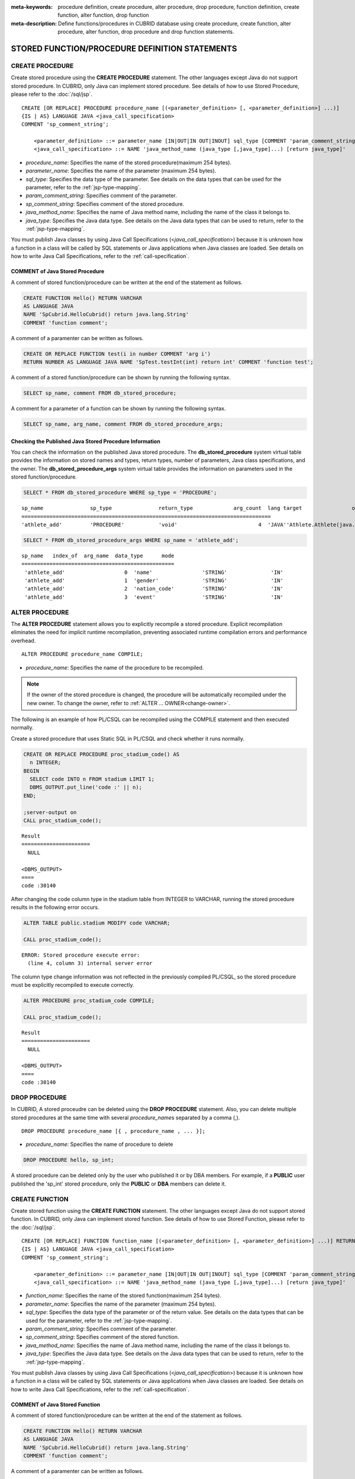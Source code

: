 
:meta-keywords: procedure definition, create procedure, alter procedure, drop procedure, function definition, create function, alter function, drop function
:meta-description: Define functions/procedures in CUBRID database using create procedure, create function, alter procedure, alter function, drop procedure and drop function statements.


************************************************
STORED FUNCTION/PROCEDURE DEFINITION STATEMENTS
************************************************

.. _create-procedure:

CREATE PROCEDURE
=================

Create stored procedure using the **CREATE PROCEDURE** statement.
The other languages except Java do not support stored procedure. 
In CUBRID, only Java can implement stored procedure.
See details of how to use Stored Procedure, please refer to the :doc:`/sql/jsp`.

::

    CREATE [OR REPLACE] PROCEDURE procedure_name [(<parameter_definition> [, <parameter_definition>] ...)]
    {IS | AS} LANGUAGE JAVA <java_call_specification>
    COMMENT 'sp_comment_string';
    
        <parameter_definition> ::= parameter_name [IN|OUT|IN OUT|INOUT] sql_type [COMMENT 'param_comment_string']
        <java_call_specification> ::= NAME 'java_method_name (java_type [,java_type]...) [return java_type]'

*   *procedure_name*: Specifies the name of the stored procedure(maximum 254 bytes).
*   *parameter_name*: Specifies the name of the parameter (maximum 254 bytes).
*   *sql_type*: Specifies the data type of the parameter. See details on the data types that can be used for the parameter, refer to the :ref:`jsp-type-mapping`.
*   *param_comment_string*: Specifies comment of the parameter.
*   *sp_comment_string*: Specifies comment of the stored procedure.
*   *java_method_name*: Specifies the name of Java method name, including the name of the class it belongs to.
*   *java_type*: Specifies the Java data type. See details on the Java data types that can be used to return, refer to the :ref:`jsp-type-mapping`.

You must publish Java classes by using Java Call Specifications (<*java_call_specification*>) because it is unknown how a function in a class will be called by SQL statements or Java applications when Java classes are loaded.
See details on how to write Java Call Specifications, refer to the :ref:`call-specification`.

COMMENT of Java Stored Procedure
-----------------------------------

A comment of stored function/procedure can be written at the end of the statement as follows.

.. code-block:: sql


    CREATE FUNCTION Hello() RETURN VARCHAR
    AS LANGUAGE JAVA
    NAME 'SpCubrid.HelloCubrid() return java.lang.String'
    COMMENT 'function comment';

A comment of a paramenter can be written as follows.

.. code-block:: sql

    CREATE OR REPLACE FUNCTION test(i in number COMMENT 'arg i') 
    RETURN NUMBER AS LANGUAGE JAVA NAME 'SpTest.testInt(int) return int' COMMENT 'function test';

A comment of a stored function/procedure can be shown by running the following syntax.

.. code-block:: sql

    SELECT sp_name, comment FROM db_stored_procedure; 

A comment for a parameter of a function can be shown by running the following syntax.

.. code-block:: sql
          
    SELECT sp_name, arg_name, comment FROM db_stored_procedure_args;


Checking the Published Java Stored Procedure Information
-------------------------------------------------------------------

You can check the information on the published Java stored procedure.
The **db_stored_procedure** system virtual table provides the information on stored names and types, return types, number of parameters, Java class specifications, and the owner.
The **db_stored_procedure_args** system virtual table provides the information on parameters used in the stored function/procedure.

.. code-block:: sql

    SELECT * FROM db_stored_procedure WHERE sp_type = 'PROCEDURE';
    
::
    
    sp_name               sp_type               return_type             arg_count  lang target                owner
    ================================================================================
    'athlete_add'         'PROCEDURE'           'void'                          4  'JAVA''Athlete.Athlete(java.lang.String, java.lang.String, java.lang.String, java.lang.String)'  'DBA'

.. code-block:: sql
    
    SELECT * FROM db_stored_procedure_args WHERE sp_name = 'athlete_add';
    
::
    
    sp_name   index_of  arg_name  data_type      mode
    =================================================
     'athlete_add'                   0  'name'                'STRING'              'IN'
     'athlete_add'                   1  'gender'              'STRING'              'IN'
     'athlete_add'                   2  'nation_code'         'STRING'              'IN'
     'athlete_add'                   3  'event'               'STRING'              'IN'


ALTER PROCEDURE
==============

The **ALTER PROCEDURE** statement allows you to explicitly recompile a stored procedure.
Explicit recompilation eliminates the need for implicit runtime recompilation, preventing associated runtime compilation errors and performance overhead.

::

    ALTER PROCEDURE procedure_name COMPILE;

*   *procedure_name*: Specifies the name of the procedure to be recompiled.

.. note::

    If the owner of the stored procedure is changed, the procedure will be automatically recompiled under the new owner.
    To change the owner, refer to :ref:`ALTER … OWNER<change-owner>`\.

The following is an example of how PL/CSQL can be recompiled using the COMPILE statement and then executed normally. 

Create a stored procedure that uses Static SQL in PL/CSQL and check whether it runs normally.

.. code-block:: sql

    CREATE OR REPLACE PROCEDURE proc_stadium_code() AS
      n INTEGER;
    BEGIN
      SELECT code INTO n FROM stadium LIMIT 1;
      DBMS_OUTPUT.put_line('code :' || n);
    END;
    
    ;server-output on
    CALL proc_stadium_code();
::
    
    Result              
    ======================
      NULL                

    <DBMS_OUTPUT>
    ====
    code :30140

After changing the code column type in the stadium table from INTEGER to VARCHAR, running the stored procedure results in the following error occurs.

.. code-block:: sql

    ALTER TABLE public.stadium MODIFY code VARCHAR;

    CALL proc_stadium_code();

::

    ERROR: Stored procedure execute error: 
      (line 4, column 3) internal server error

The column type change information was not reflected in the previously compiled PL/CSQL, so the stored procedure must be explicitly recompiled to execute correctly.

.. code-block:: sql

    ALTER PROCEDURE proc_stadium_code COMPILE;

    CALL proc_stadium_code();

::

    Result              
    ======================
      NULL                

    <DBMS_OUTPUT>
    ====
    code :30140


DROP PROCEDURE
==============

In CUBRID, A stored proceudre can be deleted using the **DROP PROCEDURE** statement.
Also, you can delete multiple stored procedures at the same time with several *procedure_name*\s separated by a comma (,).

::

    DROP PROCEDURE procedure_name [{ , procedure_name , ... }];

*   *procedure_name*: Specifies the name of procedure to delete

.. code-block:: sql

    DROP PROCEDURE hello, sp_int;

A stored procedure can be deleted only by the user who published it or by DBA members. 
For example, if a **PUBLIC** user published the 'sp_int' stored procedure, only the **PUBLIC** or **DBA** members can delete it.

.. _create-function:

CREATE FUNCTION
=================

Create stored function using the **CREATE FUNCTION** statement.
The other languages except Java do not support stored function. 
In CUBRID, only Java can implement stored function.
See details of how to use Stored Function, please refer to the :doc:`/sql/jsp`.

::

    CREATE [OR REPLACE] FUNCTION function_name [(<parameter_definition> [, <parameter_definition>] ...)] RETURN sql_type
    {IS | AS} LANGUAGE JAVA <java_call_specification>
    COMMENT 'sp_comment_string';
    
        <parameter_definition> ::= parameter_name [IN|OUT|IN OUT|INOUT] sql_type [COMMENT 'param_comment_string']
        <java_call_specification> ::= NAME 'java_method_name (java_type [,java_type]...) [return java_type]'

*   *function_name*: Specifies the name of the stored function(maximum 254 bytes).
*   *parameter_name*: Specifies the name of the parameter (maximum 254 bytes).
*   *sql_type*: Specifies the data type of the parameter or of the return value. See details on the data types that can be used for the parameter, refer to the :ref:`jsp-type-mapping`.
*   *param_comment_string*: Specifies comment of the parameter.
*   *sp_comment_string*: Specifies comment of the stored function.
*   *java_method_name*: Specifies the name of Java method name, including the name of the class it belongs to.
*   *java_type*: Specifies the Java data type. See details on the Java data types that can be used to return, refer to the :ref:`jsp-type-mapping`.

You must publish Java classes by using Java Call Specifications (<*java_call_specification*>) because it is unknown how a function in a class will be called by SQL statements or Java applications when Java classes are loaded.
See details on how to write Java Call Specifications, refer to the :ref:`call-specification`.

COMMENT of Java Stored Function
----------------------------------

A comment of stored function/procedure can be written at the end of the statement as follows.

.. code-block:: sql

    CREATE FUNCTION Hello() RETURN VARCHAR
    AS LANGUAGE JAVA
    NAME 'SpCubrid.HelloCubrid() return java.lang.String'
    COMMENT 'function comment';

A comment of a paramenter can be written as follows.

.. code-block:: sql

    CREATE OR REPLACE FUNCTION test(i in number COMMENT 'arg i') 
    RETURN NUMBER AS LANGUAGE JAVA NAME 'SpTest.testInt(int) return int' COMMENT 'function test';

A comment of a stored function/procedure can be shown by running the following syntax.

.. code-block:: sql

    SELECT sp_name, comment FROM db_stored_procedure; 

A comment for a parameter of a function can be shown by running the following syntax.

.. code-block:: sql
          
    SELECT sp_name, arg_name, comment FROM db_stored_procedure_args;

Checking the Published Java Stored Function Information
---------------------------------------------------------

You can check the information on the published Java stored function.
The **db_stored_procedure** system virtual table provides the information on stored names and types, return types, number of parameters, Java class specifications, and the owner.
The **db_stored_procedure_args** system virtual table provides the information on parameters used in the stored function/procedure.

.. code-block:: sql

    SELECT * FROM db_stored_procedure WHERE sp_type = 'FUNCTION';
    
::
    
    sp_name               sp_type               return_type             arg_count  lang target                owner
    ================================================================================
    'hello'               'FUNCTION'            'STRING'                        0  'JAVA''SpCubrid.HelloCubrid() return java.lang.String'  'DBA'
     
    'sp_int'              'FUNCTION'            'INTEGER'                       1  'JAVA''SpCubrid.SpInt(int) return int'  'DBA'

.. code-block:: sql
    
    SELECT * FROM db_stored_procedure_args WHERE sp_name = 'sp_int';
    
::
    
    sp_name   index_of  arg_name  data_type      mode
    =================================================
     'sp_int'                        0  'i'                   'INTEGER'             'IN'


ALTER FUNCTION
==============

The **ALTER FUNCTION** statement allows you to explicitly recompile a stored function.
Explicit recompilation eliminates the need for implicit runtime recompilation, preventing associated runtime compilation errors and performance overhead.

::

    ALTER FUNCTION function_name COMPILE;

*   *function_name*: Specifies the name of the function to be recompiled.

.. note::

    If the owner of the stored function is changed, the function will be automatically recompiled under the new owner.
    To change the owner, refer to :ref:`ALTER … OWNER<change-owner>`\.

The following is an example of how PL/CSQL can be recompiled using the COMPILE statement and then executed normally. 

Create a stored function that uses Static SQL in PL/CSQL and check whether it runs normally.

.. code-block:: sql

    CREATE OR REPLACE FUNCTION func_stadium_code() RETURN INTEGER AS
      n INTEGER;
    BEGIN
      SELECT code INTO n FROM stadium LIMIT 1;
      RETURN n;
    END;
    
    CALL func_stadium_code();
::
    
    Result              
    ======================
    30140               

After changing the code column type in the stadium table from INTEGER to VARCHAR, running the stored function results in the following error occurs.

.. code-block:: sql

    ALTER TABLE public.stadium MODIFY code VARCHAR;

    CALL func_stadium_code();

::

    ERROR: Stored procedure execute error: 
      (line 4, column 3) internal server error

The column type change information was not reflected in the previously compiled PL/CSQL, so the stored function must be explicitly recompiled to execute correctly.

.. code-block:: sql

    ALTER FUNCTION func_stadium_code COMPILE;

    CALL func_stadium_code();

::

    Result              
    ======================
    30140


DROP FUNCTION
==============

In CUBRID, A stored function can be deleted using the **DROP FUNCTION** statement.
Also, you can delete multiple stored functions at the same time with several *function_name*\s separated by a comma (,).

::

    DROP FUNCTION function_name [{ , function_name , ... }];

*   *function_name*: Specifies the name of function to delete

.. code-block:: sql

    DROP FUNCTION hello, sp_int;

A stored function can be deleted only by the user who published it or by DBA members. 
For example, if a **PUBLIC** user published the 'sp_int' stored function, only the **PUBLIC** or **DBA** members can delete it.

.. _call-specification:

Java Call Specification
==========================

You must publish Java classes by using call specifications because it is not known how a function in a class will be called by SQL statements or Java applications when Java classes are loaded.

With call specifications, Java function names, parameter types, return values and their types can be accessed by SQL statements or Java applications.
To write call specifications, use :ref:`create-function` or :ref:`create-procedure` statement. 

* Java stored function/procedure names are not case sensitive. 
* The maximum number of characters a Java stored function/procedure can have is 254 bytes.
* The maximum number of parameters a Java stored function/procedure can have is 64. 

If the parameter of a Java stored function/procedure is set to **OUT**, it will be passed as a one-dimensional array whose length is 1.
Therefore, a Java method must store its value to pass in the first space of the array.

.. code-block:: sql

    CREATE PROCEDURE test_out(x OUT STRING)
    AS LANGUAGE JAVA
    NAME 'SpCubrid.outTest(java.lang.String[] o)';

.. _jsp-type-mapping:

Data Type Mapping
------------------

When a Java stored function/procedure is published, it is not checked whether the return definition of the Java stored function/procedure coincides with the one in the declaration of the Java file.
Therefore, the Java stored function/procedure follows the return definition (SQL Type) provided at the time of registration. The return definition in the declaration is significant only as user-defined information.

In call specifications, the data types of SQL must correspond to the data types of Java parameter and return value.
In addition, when implementing a Java stored function/procedure, the data types of Java must match the data types of query result (ResultSet).
The following table shows SQL/Java data types allowed in CUBRID.

**Data Type Mapping**

    +------------------------+--------------------------+-------------------------------------------------------------------------+
    | Category               | SQL Type                 | Java Type                                                               |
    +========================+==========================+=========================================================================+
    | Numeric Types          | SHORT, SMALLINT          | short, java.lang.Short                                                  |
    |                        +--------------------------+-------------------------------------------------------------------------+
    |                        | INT, INTEGER             | int, java.lang.Integer                                                  |
    |                        +--------------------------+-------------------------------------------------------------------------+
    |                        | BIGINT                   | long, java.lang.Long                                                    |
    |                        +--------------------------+-------------------------------------------------------------------------+
    |                        | NUMERIC, DECIMAL         | java.math.BigDecimal                                                    |
    |                        +--------------------------+-------------------------------------------------------------------------+
    |                        | FLOAT, REAL              | float, java.lang.Float                                                  |
    |                        +--------------------------+-------------------------------------------------------------------------+
    |                        | DOUBLE, DOUBLE PRECISION | double, java.lang.Double                                                |
    +------------------------+--------------------------+-------------------------------------------------------------------------+
    | Date/Time Types        | DATE                     | java.sql.Date                                                           |
    |                        +--------------------------+-------------------------------------------------------------------------+
    |                        | TIME                     | java.sql.Time                                                           |
    |                        +--------------------------+-------------------------------------------------------------------------+
    |                        | TIMESTAMP                | java.sql.Timestamp                                                      |
    |                        +--------------------------+-------------------------------------------------------------------------+
    |                        | DATETIME                 | java.sql.Timestamp                                                      |
    |                        +--------------------------+-------------------------------------------------------------------------+
    |                        | TIMESTAMPLTZ             | X (not supported)                                                       |
    |                        +--------------------------+-------------------------------------------------------------------------+
    |                        | TIMESTAMPTZ              | X (not supported)                                                       |
    |                        +--------------------------+-------------------------------------------------------------------------+
    |                        | DATETIMELTZ              | X (not supported)                                                       |
    |                        +--------------------------+-------------------------------------------------------------------------+
    |                        | DATETIMETZ               | X (not supported)                                                       |
    +------------------------+--------------------------+-------------------------------------------------------------------------+
    | Bit String  Types      | BIT                      | X (not supported)                                                       |
    |                        +--------------------------+-------------------------------------------------------------------------+
    |                        | VARBIT                   | X (not supported)                                                       |
    +------------------------+--------------------------+-------------------------------------------------------------------------+
    | Character String Types | CHAR                     | java.lang.String                                                        |
    |                        +--------------------------+-------------------------------------------------------------------------+
    |                        | VARCHAR                  | java.lang.String                                                        |
    +------------------------+--------------------------+-------------------------------------------------------------------------+
    | Enum Type              | ENUM                     | X (not supported)                                                       |
    +------------------------+--------------------------+-------------------------------------------------------------------------+
    | LOB Types              | CLOB, BLOB               | X (not supported)                                                       |
    +------------------------+--------------------------+-------------------------------------------------------------------------+
    | Collection Types       | SET, MULTISET, SEQUENCE  | java.lang.Object[], java primitive type array, java wrapper class array |
    +------------------------+--------------------------+-------------------------------------------------------------------------+
    | Special Types          | JSON                     | X (not supported)                                                       |
    |                        +--------------------------+-------------------------------------------------------------------------+
    |                        | OBJECT, OID              | cubrid.sql.CUBRIDOID <interface>                                        |
    |                        +--------------------------+-------------------------------------------------------------------------+
    |                        | CURSOR                   | java.sql.ResultSet <interface>                                          |
    +------------------------+--------------------------+-------------------------------------------------------------------------+

**Implicit Data Type Conversion**

If the data type of SQL and the data type of Java do not correspond as shown in the table above, CUBRID implicitly attempts data type conversion according to the following table.
Please note that implicit data conversion may result in data loss.

    +-------------------------+----------------+-----------------+-------------------+-----------------+-----------------+------------------+----------------------+------------------+---------------+--------------------+
    |                         | **Java Data Types**                                                                                                                                                                        |
    |                         +----------------+-----------------+-------------------+-----------------+-----------------+------------------+----------------------+------------------+---------------+--------------------+
    |                         | byte,          | short,          | int,              | long,           | float,          | double,          |                      |                  |               |                    |
    | **SQL Data Types**      | java.lang.Byte | java.lang.Short | java.lang.Integer | java.lang.Long  | java.lang.Float | java.lang.Double | java.math.BigDecimal | java.lang.String | java.sql.Time | java.sql.Timestamp |
    +=========================+================+=================+===================+=================+=================+==================+======================+==================+===============+====================+
    | **SHORT, SMALLINT**     | O              | O               | O                 | O               | O               | O                | O                    | O                | X             | X                  |
    +-------------------------+----------------+-----------------+-------------------+-----------------+-----------------+------------------+----------------------+------------------+---------------+--------------------+
    | **INT, INTEGER**        | O              | O               | O                 | O               | O               | O                | O                    | O                | X             | X                  |
    +-------------------------+----------------+-----------------+-------------------+-----------------+-----------------+------------------+----------------------+------------------+---------------+--------------------+
    | **BIGINT**              | O              | O               | O                 | O               | O               | O                | O                    | O                | X             | X                  |
    +-------------------------+----------------+-----------------+-------------------+-----------------+-----------------+------------------+----------------------+------------------+---------------+--------------------+
    | **NUMERIC, DECIMAL**    | O              | O               | O                 | O               | O               | O                | O                    | O                | X             | X                  |
    +-------------------------+----------------+-----------------+-------------------+-----------------+-----------------+------------------+----------------------+------------------+---------------+--------------------+
    | **FLOAT, REAL**         | O              | O               | O                 | O               | O               | O                | O                    | O                | X             | X                  |
    +-------------------------+----------------+-----------------+-------------------+-----------------+-----------------+------------------+----------------------+------------------+---------------+--------------------+
    | **DOUBLE**              | O              | O               | O                 | O               | O               | O                | O                    | O                | X             | X                  |
    | **DOUBLE PRECISION**    |                |                 |                   |                 |                 |                  |                      |                  |               |                    |
    +-------------------------+----------------+-----------------+-------------------+-----------------+-----------------+------------------+----------------------+------------------+---------------+--------------------+
    | **DATE**                | X              | X               | X                 | X               | X               | X                | X                    | O                | O             | O                  |
    +-------------------------+                |                 |                   |                 |                 |                  |                      |                  |               |                    |
    | **TIME**                |                |                 |                   |                 |                 |                  |                      |                  |               |                    |
    +-------------------------+                |                 |                   |                 |                 |                  |                      |                  |               |                    |
    | **TIMESTAMP**           |                |                 |                   |                 |                 |                  |                      |                  |               |                    |
    +-------------------------+                |                 |                   |                 |                 |                  |                      |                  |               |                    |
    | **DATETIME**            |                |                 |                   |                 |                 |                  |                      |                  |               |                    |
    +-------------------------+----------------+-----------------+-------------------+-----------------+-----------------+------------------+----------------------+------------------+---------------+--------------------+
    | **CHAR**                | O              | O               | O                 | O               | O               | O                | O                    | O                | O             | O                  |
    +-------------------------+                |                 |                   |                 |                 |                  |                      |                  |               |                    |
    | **VARCHAR**             |                |                 |                   |                 |                 |                  |                      |                  |               |                    |
    +-------------------------+----------------+-----------------+-------------------+-----------------+-----------------+------------------+----------------------+------------------+---------------+--------------------+
    | **SET**                 | X              | X               | X                 | X               | X               | X                | X                    | X                | X             | X                  |
    +-------------------------+                |                 |                   |                 |                 |                  |                      |                  |               |                    |
    | **MULTISET**            |                |                 |                   |                 |                 |                  |                      |                  |               |                    |
    +-------------------------+                |                 |                   |                 |                 |                  |                      |                  |               |                    |
    | **SEQUENCE**            |                |                 |                   |                 |                 |                  |                      |                  |               |                    |
    +-------------------------+----------------+-----------------+-------------------+-----------------+-----------------+------------------+----------------------+------------------+---------------+--------------------+

    - X: Conversion not allowed
    - O: Implicit conversion
